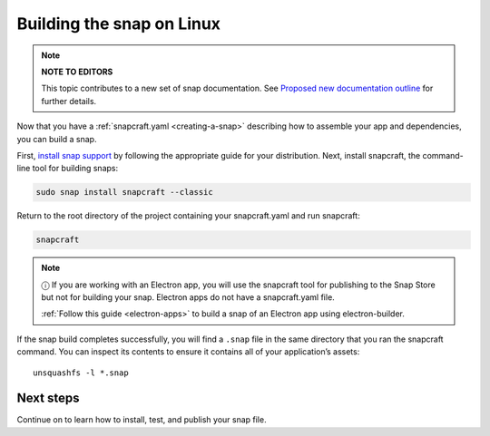 .. 6753.md

.. _building-the-snap-on-linux:

Building the snap on Linux
==========================

.. note::
          **NOTE TO EDITORS**

          This topic contributes to a new set of snap documentation. See `Proposed new documentation outline <https://snapcraft.io/docs/proposed-new-documentation-outline-page-deprecated>`__ for further details.



Now that you have a :ref:`snapcraft.yaml <creating-a-snap>` describing how to assemble your app and dependencies, you can build a snap.

First, `install snap support <https://snapcraft.io/docs/installing-snapd>`__ by following the appropriate guide for your distribution. Next, install snapcraft, the command-line tool for building snaps:

.. code:: bash

   sudo snap install snapcraft --classic

Return to the root directory of the project containing your snapcraft.yaml and run snapcraft:

.. code:: bash

   snapcraft

.. note::
          ⓘ If you are working with an Electron app, you will use the snapcraft tool for publishing to the Snap Store but not for building your snap. Electron apps do not have a snapcraft.yaml file.

          :ref:`Follow this guide <electron-apps>` to build a snap of an Electron app using electron-builder.

If the snap build completes successfully, you will find a ``.snap`` file in the same directory that you ran the snapcraft command. You can inspect its contents to ensure it contains all of your application’s assets:

::

   unsquashfs -l *.snap

Next steps
----------

Continue on to learn how to install, test, and publish your snap file.
